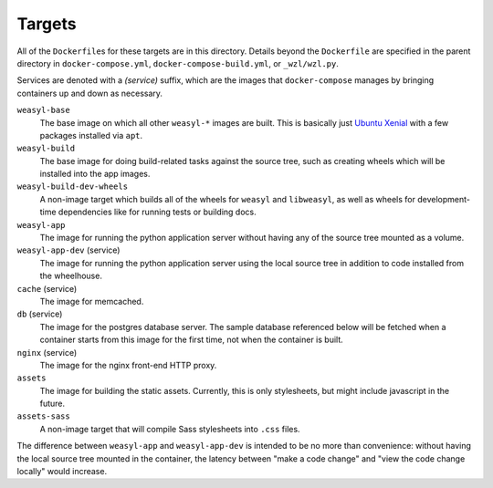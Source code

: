 Targets
=======

All of the ``Dockerfile``\ s for these targets are in this directory. Details
beyond the ``Dockerfile`` are specified in the parent directory in
``docker-compose.yml``, ``docker-compose-build.yml``, or ``_wzl/wzl.py``.

Services are denoted with a *(service)* suffix, which are the images that
``docker-compose`` manages by bringing containers up and down as necessary.

``weasyl-base``
  The base image on which all other ``weasyl-*`` images are built. This is
  basically just `Ubuntu Xenial <http://releases.ubuntu.com/16.04/>`_ with a
  few packages installed via ``apt``.

``weasyl-build``
  The base image for doing build-related tasks against the source tree, such as
  creating wheels which will be installed into the app images.

``weasyl-build-dev-wheels``
  A non-image target which builds all of the wheels for ``weasyl`` and
  ``libweasyl``, as well as wheels for development-time dependencies like for
  running tests or building docs.

``weasyl-app``
  The image for running the python application server without having any of the
  source tree mounted as a volume.

``weasyl-app-dev`` (service)
  The image for running the python application server using the local source
  tree in addition to code installed from the wheelhouse.

``cache`` (service)
  The image for memcached.

``db`` (service)
  The image for the postgres database server. The sample database referenced
  below will be fetched when a container starts from this image for the first
  time, not when the container is built.

``nginx`` (service)
  The image for the nginx front-end HTTP proxy.

``assets``
  The image for building the static assets. Currently, this is only
  stylesheets, but might include javascript in the future.

``assets-sass``
  A non-image target that will compile Sass stylesheets into ``.css`` files.

The difference between ``weasyl-app`` and ``weasyl-app-dev`` is intended to be
no more than convenience: without having the local source tree mounted in the
container, the latency between "make a code change" and "view the code change
locally" would increase.
